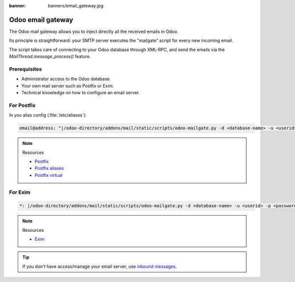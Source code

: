 :banner: banners/email_gateway.jpg

==================
Odoo email gateway
==================

The Odoo mail gateway allows you to inject directly all the received emails in Odoo.

Its principle is straightforward: your SMTP server executes the "mailgate" script for every new incoming email.

The script takes care of connecting to your Odoo database through XML-RPC, and send the emails via
the `MailThread.message_process()` feature.

Prerequisites
-------------
- Administrator access to the Odoo database.
- Your own mail server such as Postfix or Exim.
- Technical knowledge on how to configure an email server.

For Postfix
-----------
In you alias config (:file:`/etc/aliases`):

.. code-block:: text

   email@address: "|/odoo-directory/addons/mail/static/scripts/odoo-mailgate.py -d <database-name> -u <userid> -p <password>"

.. note::
   Resources

   - `Postfix <http://www.postfix.org/documentation.html>`_
   - `Postfix aliases <http://www.postfix.org/aliases.5.html>`_
   - `Postfix virtual <http://www.postfix.org/virtual.8.html>`_


For Exim
--------
.. code-block:: text

   *: |/odoo-directory/addons/mail/static/scripts/odoo-mailgate.py -d <database-name> -u <userid> -p <password>

.. note::
   Resources

   - `Exim <https://www.exim.org/docs.html>`_

.. tip::
   If you don't have access/manage your email server, use `inbound messages
   <https://www.odoo.com/documentation/user/14.0/discuss/advanced/email_servers.html#how-to-manage-outbound-messages>`_.

